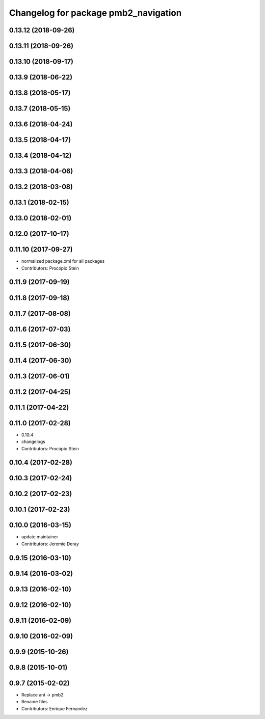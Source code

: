 ^^^^^^^^^^^^^^^^^^^^^^^^^^^^^^^^^^^^^
Changelog for package pmb2_navigation
^^^^^^^^^^^^^^^^^^^^^^^^^^^^^^^^^^^^^

0.13.12 (2018-09-26)
--------------------

0.13.11 (2018-09-26)
--------------------

0.13.10 (2018-09-17)
--------------------

0.13.9 (2018-06-22)
-------------------

0.13.8 (2018-05-17)
-------------------

0.13.7 (2018-05-15)
-------------------

0.13.6 (2018-04-24)
-------------------

0.13.5 (2018-04-17)
-------------------

0.13.4 (2018-04-12)
-------------------

0.13.3 (2018-04-06)
-------------------

0.13.2 (2018-03-08)
-------------------

0.13.1 (2018-02-15)
-------------------

0.13.0 (2018-02-01)
-------------------

0.12.0 (2017-10-17)
-------------------

0.11.10 (2017-09-27)
--------------------
* normalized package.xml for all packages
* Contributors: Procópio Stein

0.11.9 (2017-09-19)
-------------------

0.11.8 (2017-09-18)
-------------------

0.11.7 (2017-08-08)
-------------------

0.11.6 (2017-07-03)
-------------------

0.11.5 (2017-06-30)
-------------------

0.11.4 (2017-06-30)
-------------------

0.11.3 (2017-06-01)
-------------------

0.11.2 (2017-04-25)
-------------------

0.11.1 (2017-04-22)
-------------------

0.11.0 (2017-02-28)
-------------------
* 0.10.4
* changelogs
* Contributors: Procópio Stein

0.10.4 (2017-02-28)
-------------------

0.10.3 (2017-02-24)
-------------------

0.10.2 (2017-02-23)
-------------------

0.10.1 (2017-02-23)
-------------------

0.10.0 (2016-03-15)
-------------------
* update maintainer
* Contributors: Jeremie Deray

0.9.15 (2016-03-10)
-------------------

0.9.14 (2016-03-02)
-------------------

0.9.13 (2016-02-10)
-------------------

0.9.12 (2016-02-10)
-------------------

0.9.11 (2016-02-09)
-------------------

0.9.10 (2016-02-09)
-------------------

0.9.9 (2015-10-26)
------------------

0.9.8 (2015-10-01)
------------------

0.9.7 (2015-02-02)
------------------
* Replace ant -> pmb2
* Rename files
* Contributors: Enrique Fernandez
